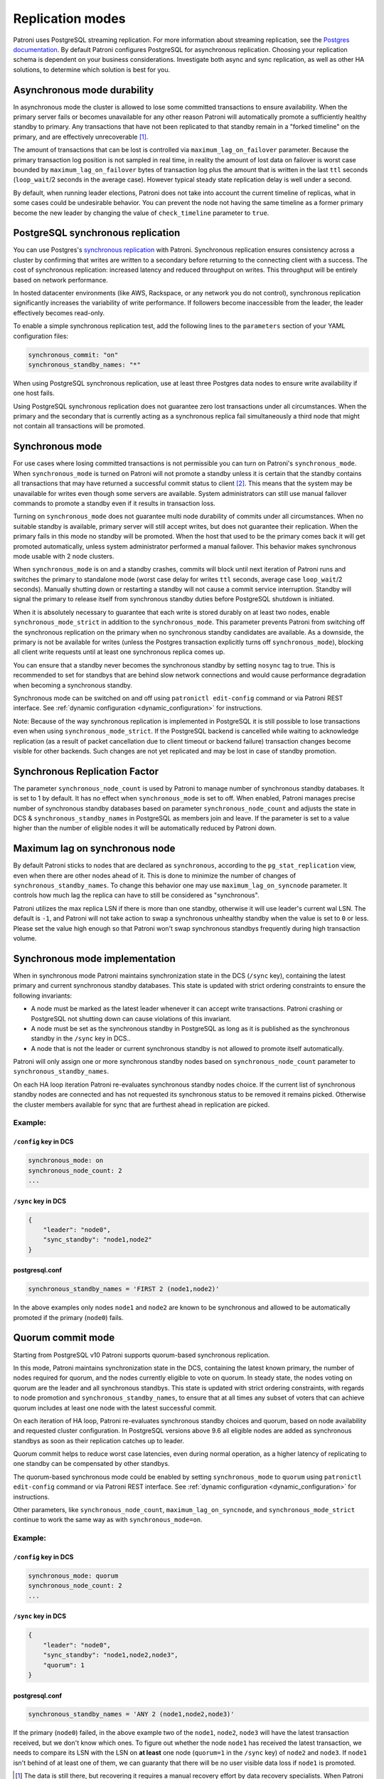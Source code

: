 .. _replication_modes:

=================
Replication modes
=================

Patroni uses PostgreSQL streaming replication. For more information about streaming replication, see the `Postgres documentation <http://www.postgresql.org/docs/current/static/warm-standby.html#STREAMING-REPLICATION>`__. By default Patroni configures PostgreSQL for asynchronous replication. Choosing your replication schema is dependent on your business considerations. Investigate both async and sync replication, as well as other HA solutions, to determine which solution is best for you.


Asynchronous mode durability
============================

In asynchronous mode the cluster is allowed to lose some committed transactions to ensure availability. When the primary server fails or becomes unavailable for any other reason Patroni will automatically promote a sufficiently healthy standby to primary. Any transactions that have not been replicated to that standby remain in a "forked timeline" on the primary, and are effectively unrecoverable [1]_.

The amount of transactions that can be lost is controlled via ``maximum_lag_on_failover`` parameter. Because the primary transaction log position is not sampled in real time, in reality the amount of lost data on failover is worst case bounded by  ``maximum_lag_on_failover`` bytes of transaction log plus the amount that is written in the last ``ttl`` seconds (``loop_wait``/2 seconds in the average case). However typical steady state replication delay is well under a second.

By default, when running leader elections, Patroni does not take into account the current timeline of replicas, what in some cases could be undesirable behavior. You can prevent the node not having the same timeline as a former primary become the new leader by changing the value of ``check_timeline`` parameter to ``true``.


PostgreSQL synchronous replication
==================================

You can use Postgres's `synchronous replication <http://www.postgresql.org/docs/current/static/warm-standby.html#SYNCHRONOUS-REPLICATION>`__ with Patroni. Synchronous replication ensures consistency across a cluster by confirming that writes are written to a secondary before returning to the connecting client with a success. The cost of synchronous replication: increased latency and reduced throughput on writes. This throughput will be entirely based on network performance.

In hosted datacenter environments (like AWS, Rackspace, or any network you do not control), synchronous replication significantly increases the variability of write performance. If followers become inaccessible from the leader, the leader effectively becomes read-only.

To enable a simple synchronous replication test, add the following lines to the ``parameters`` section of your YAML configuration files:

.. code:: YAML

        synchronous_commit: "on"
        synchronous_standby_names: "*"

When using PostgreSQL synchronous replication, use at least three Postgres data nodes to ensure write availability if one host fails.

Using PostgreSQL synchronous replication does not guarantee zero lost transactions under all circumstances. When the primary and the secondary that is currently acting as a synchronous replica fail simultaneously a third node that might not contain all transactions will be promoted.


.. _synchronous_mode:

Synchronous mode
================

For use cases where losing committed transactions is not permissible you can turn on Patroni's ``synchronous_mode``. When ``synchronous_mode`` is turned on Patroni will not promote a standby unless it is certain that the standby contains all transactions that may have returned a successful commit status to client [2]_. This means that the system may be unavailable for writes even though some servers are available. System administrators can still use manual failover commands to promote a standby even if it results in transaction loss.

Turning on ``synchronous_mode`` does not guarantee multi node durability of commits under all circumstances. When no suitable standby is available, primary server will still accept writes, but does not guarantee their replication. When the primary fails in this mode no standby will be promoted. When the host that used to be the primary comes back it will get promoted automatically, unless system administrator performed a manual failover. This behavior makes synchronous mode usable with 2 node clusters.

When ``synchronous_mode`` is on and a standby crashes, commits will block until next iteration of Patroni runs and switches the primary to standalone mode (worst case delay for writes ``ttl`` seconds, average case ``loop_wait``/2 seconds). Manually shutting down or restarting a standby will not cause a commit service interruption. Standby will signal the primary to release itself from synchronous standby duties before PostgreSQL shutdown is initiated.

When it is absolutely necessary to guarantee that each write is stored durably
on at least two nodes, enable ``synchronous_mode_strict`` in addition to the
``synchronous_mode``. This parameter prevents Patroni from switching off the
synchronous replication on the primary when no synchronous standby candidates
are available. As a downside, the primary is not be available for writes
(unless the Postgres transaction explicitly turns off ``synchronous_mode``),
blocking all client write requests until at least one synchronous replica comes
up.

You can ensure that a standby never becomes the synchronous standby by setting ``nosync`` tag to true. This is recommended to set for standbys that are behind slow network connections and would cause performance degradation when becoming a synchronous standby.

Synchronous mode can be switched on and off using ``patronictl edit-config`` command or via Patroni REST interface. See :ref:`dynamic configuration <dynamic_configuration>` for instructions.

Note: Because of the way synchronous replication is implemented in PostgreSQL it is still possible to lose transactions even when using ``synchronous_mode_strict``. If the PostgreSQL backend is cancelled while waiting to acknowledge replication (as a result of packet cancellation due to client timeout or backend failure) transaction changes become visible for other backends. Such changes are not yet replicated and may be lost in case of standby promotion.


Synchronous Replication Factor
==============================

The parameter ``synchronous_node_count`` is used by Patroni to manage number of synchronous standby databases. It is set to 1 by default. It has no effect when ``synchronous_mode`` is set to off. When enabled, Patroni manages precise number of synchronous standby databases based on parameter ``synchronous_node_count`` and adjusts the state in DCS & ``synchronous_standby_names`` in PostgreSQL as members join and leave. If the parameter is set to a value higher than the number of eligible nodes it will be automatically reduced by Patroni down.


Maximum lag on synchronous node
===============================

By default Patroni sticks to nodes that are declared as ``synchronous``, according to the ``pg_stat_replication`` view, even when there are other nodes ahead of it. This is done to minimize the number of changes of ``synchronous_standby_names``. To change this behavior one may use ``maximum_lag_on_syncnode`` parameter. It controls how much lag the replica can have to still be considered as "synchronous".

Patroni utilizes the max replica LSN if there is more than one standby, otherwise it will use leader's current wal LSN. The default is ``-1``, and Patroni will not take action to swap a synchronous unhealthy standby when the value is set to ``0`` or less. Please set the value high enough so that Patroni won't swap synchronous standbys frequently during high transaction volume.


Synchronous mode implementation
===============================

When in synchronous mode Patroni maintains synchronization state in the DCS (``/sync`` key), containing the latest primary and current synchronous standby databases. This state is updated with strict ordering constraints to ensure the following invariants:

- A node must be marked as the latest leader whenever it can accept write transactions. Patroni crashing or PostgreSQL not shutting down can cause violations of this invariant.

- A node must be set as the synchronous standby in PostgreSQL as long as it is published as the synchronous standby in the ``/sync`` key in DCS..

- A node that is not the leader or current synchronous standby is not allowed to promote itself automatically.

Patroni will only assign one or more synchronous standby nodes based on ``synchronous_node_count`` parameter to ``synchronous_standby_names``.

On each HA loop iteration Patroni re-evaluates synchronous standby nodes choice. If the current list of synchronous standby nodes are connected and has not requested its synchronous status to be removed it remains picked. Otherwise the cluster members available for sync that are furthest ahead in replication are picked.

Example:
---------

``/config`` key in DCS
^^^^^^^^^^^^^^^^^^^^^^

.. code-block:: YAML

    synchronous_mode: on
    synchronous_node_count: 2
    ...

``/sync`` key in DCS
^^^^^^^^^^^^^^^^^^^^

.. code-block:: JSON

    {
        "leader": "node0",
        "sync_standby": "node1,node2"
    }

postgresql.conf
^^^^^^^^^^^^^^^

.. code-block:: INI

    synchronous_standby_names = 'FIRST 2 (node1,node2)'


In the above examples only nodes ``node1`` and ``node2`` are known to be synchronous and allowed to be automatically promoted if the primary (``node0``) fails.


.. _quorum_mode:

Quorum commit mode
==================

Starting from PostgreSQL v10 Patroni supports quorum-based synchronous replication.

In this mode, Patroni maintains synchronization state in the DCS, containing the latest known primary, the number of nodes required for quorum, and the nodes currently eligible to vote on quorum. In steady state, the nodes voting on quorum are the leader and all synchronous standbys. This state is updated with strict ordering constraints, with regards to node promotion and ``synchronous_standby_names``, to ensure that at all times any subset of voters that can achieve quorum includes at least one node with the latest successful commit.

On each iteration of HA loop, Patroni re-evaluates synchronous standby choices and quorum, based on node availability and requested cluster configuration. In PostgreSQL versions above 9.6 all eligible nodes are added as synchronous standbys as soon as their replication catches up to leader.

Quorum commit helps to reduce worst case latencies, even during normal operation, as a higher latency of replicating to one standby can be compensated by other standbys.

The quorum-based synchronous mode could be enabled by setting ``synchronous_mode`` to ``quorum`` using ``patronictl edit-config`` command or via Patroni REST interface. See :ref:`dynamic configuration <dynamic_configuration>` for instructions.

Other parameters, like ``synchronous_node_count``, ``maximum_lag_on_syncnode``, and ``synchronous_mode_strict`` continue to work the same way as with ``synchronous_mode=on``.

Example:
---------

``/config`` key in DCS
^^^^^^^^^^^^^^^^^^^^^^

.. code-block:: YAML

    synchronous_mode: quorum
    synchronous_node_count: 2
    ...

``/sync`` key in DCS
^^^^^^^^^^^^^^^^^^^^

.. code-block:: JSON

    {
        "leader": "node0",
        "sync_standby": "node1,node2,node3",
        "quorum": 1
    }

postgresql.conf
^^^^^^^^^^^^^^^

.. code-block:: INI

    synchronous_standby_names = 'ANY 2 (node1,node2,node3)'


If the primary (``node0``) failed, in the above example two of the ``node1``, ``node2``, ``node3`` will have the latest transaction received, but we don't know which ones. To figure out whether the node ``node1`` has received the latest transaction, we needs to compare its LSN with the LSN on **at least** one node (``quorum=1`` in the ``/sync`` key) of ``node2`` and ``node3``. If ``node1`` isn't behind of at least one of them, we can guaranty that there will be no user visible data loss if ``node1`` is promoted.


.. [1] The data is still there, but recovering it requires a manual recovery effort by data recovery specialists. When Patroni is allowed to rewind with ``use_pg_rewind`` the forked timeline will be automatically erased to rejoin the failed primary with the cluster.

.. [2] Clients can change the behavior per transaction using PostgreSQL's ``synchronous_commit`` setting. Transactions with ``synchronous_commit`` values of ``off`` and ``local`` may be lost on fail over, but will not be blocked by replication delays.
